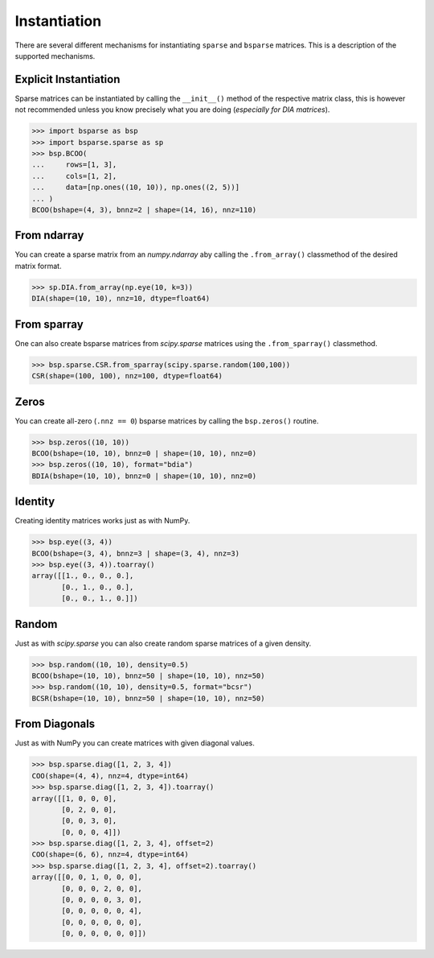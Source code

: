 
Instantiation
=============

There are several different mechanisms for instantiating ``sparse`` and
``bsparse`` matrices. This is a description of the supported mechanisms.

Explicit Instantiation
----------------------
Sparse matrices can be instantiated by calling the ``__init__()`` method
of the respective matrix class, this is however not recommended unless
you know precisely what you are doing (*especially for DIA matrices*).

>>> import bsparse as bsp
>>> import bsparse.sparse as sp
>>> bsp.BCOO(
...     rows=[1, 3],
...     cols=[1, 2],
...     data=[np.ones((10, 10)), np.ones((2, 5))]
... )
BCOO(bshape=(4, 3), bnnz=2 | shape=(14, 16), nnz=110)


From ndarray
------------
You can create a sparse matrix from an `numpy.ndarray` aby calling the
``.from_array()`` classmethod of the desired matrix format.

>>> sp.DIA.from_array(np.eye(10, k=3))
DIA(shape=(10, 10), nnz=10, dtype=float64)


From sparray
------------
One can also create bsparse matrices from `scipy.sparse` matrices using
the ``.from_sparray()`` classmethod.

>>> bsp.sparse.CSR.from_sparray(scipy.sparse.random(100,100))
CSR(shape=(100, 100), nnz=100, dtype=float64)


Zeros
-----
You can create all-zero (``.nnz == 0``) bsparse matrices by calling the
``bsp.zeros()`` routine.

>>> bsp.zeros((10, 10))
BCOO(bshape=(10, 10), bnnz=0 | shape=(10, 10), nnz=0)
>>> bsp.zeros((10, 10), format="bdia")
BDIA(bshape=(10, 10), bnnz=0 | shape=(10, 10), nnz=0)

Identity
--------
Creating identity matrices works just as with NumPy.

>>> bsp.eye((3, 4))
BCOO(bshape=(3, 4), bnnz=3 | shape=(3, 4), nnz=3)
>>> bsp.eye((3, 4)).toarray()
array([[1., 0., 0., 0.],
       [0., 1., 0., 0.],
       [0., 0., 1., 0.]])


Random
------
Just as with `scipy.sparse` you can also create random sparse matrices
of a given density.

>>> bsp.random((10, 10), density=0.5)
BCOO(bshape=(10, 10), bnnz=50 | shape=(10, 10), nnz=50)
>>> bsp.random((10, 10), density=0.5, format="bcsr")
BCSR(bshape=(10, 10), bnnz=50 | shape=(10, 10), nnz=50)


From Diagonals
--------------
Just as with NumPy you can create matrices with given diagonal values.

>>> bsp.sparse.diag([1, 2, 3, 4])
COO(shape=(4, 4), nnz=4, dtype=int64)
>>> bsp.sparse.diag([1, 2, 3, 4]).toarray()
array([[1, 0, 0, 0],
       [0, 2, 0, 0],
       [0, 0, 3, 0],
       [0, 0, 0, 4]])
>>> bsp.sparse.diag([1, 2, 3, 4], offset=2)
COO(shape=(6, 6), nnz=4, dtype=int64)
>>> bsp.sparse.diag([1, 2, 3, 4], offset=2).toarray()
array([[0, 0, 1, 0, 0, 0],
       [0, 0, 0, 2, 0, 0],
       [0, 0, 0, 0, 3, 0],
       [0, 0, 0, 0, 0, 4],
       [0, 0, 0, 0, 0, 0],
       [0, 0, 0, 0, 0, 0]])

